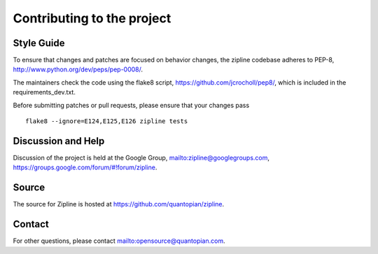 ***************************
Contributing to the project
***************************

Style Guide
===========

To ensure that changes and patches are focused on behavior changes,
the zipline codebase adheres to PEP-8,
`<http://www.python.org/dev/peps/pep-0008/>`_.

The maintainers check the code using the flake8 script,
`<https://github.com/jcrocholl/pep8/>`_, which is included in the
requirements_dev.txt.

Before submitting patches or pull requests, please ensure that your
changes pass 

::

    flake8 --ignore=E124,E125,E126 zipline tests

Discussion and Help
===================

Discussion of the project is held at the Google Group,
`<zipline@googlegroups.com>`_,
`<https://groups.google.com/forum/#!forum/zipline>`_.

Source
======

The source for Zipline is hosted at
`<https://github.com/quantopian/zipline>`_.

Contact
=======

For other questions, please contact `<opensource@quantopian.com>`_.

